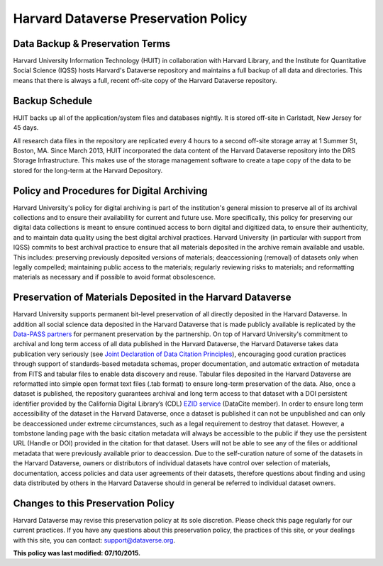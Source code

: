 .. _harvard-preservation-policy:

Harvard Dataverse Preservation Policy
=================================================

Data Backup & Preservation Terms
-------------------------------------

Harvard University Information Technology (HUIT) in collaboration with Harvard Library, and the Institute for Quantitative Social Science (IQSS) hosts Harvard's Dataverse repository and maintains a full backup of all data and directories. This means that there is always a full, recent off-site copy of the Harvard Dataverse repository.


Backup Schedule
-----------------------------

HUIT backs up all of the application/system files and databases nightly.  It is stored off-site in Carlstadt, New Jersey for 45 days.

All research data files in the repository are replicated every 4 hours to a second off-site storage array at 1 Summer St, Boston, MA.
Since March 2013, HUIT incorporated the data content of the Harvard Dataverse repository into the DRS Storage Infrastructure.  This makes use of the storage management software to create a tape copy of the data to be stored for the long-term at the Harvard Depository.


Policy and Procedures for Digital Archiving
----------------------------------------------

Harvard University's policy for digital archiving is part of the institution's general mission to preserve all of its archival collections and to ensure their availability for current and future use. More specifically, this policy for preserving our digital data collections is meant to ensure continued access to born digital and digitized data, to ensure their authenticity, and to maintain data quality using the best digital archival practices.
Harvard University (in particular with support from IQSS) commits to best archival practice to ensure that all materials deposited in the archive remain available and usable. This includes: preserving previously deposited versions of materials; deaccessioning (removal) of datasets only when legally compelled; maintaining public access to the materials; regularly reviewing risks to materials; and reformatting materials as necessary and if possible to avoid format obsolescence.

Preservation of Materials Deposited in the Harvard Dataverse
---------------------------------------------------------------

Harvard University supports permanent bit-level preservation of all  directly deposited in the Harvard Dataverse.
In addition all social science data deposited in the Harvard Dataverse that is made publicly available  is replicated by the `Data-PASS partners <http://www.data-pass.org/>`_ for permanent preservation by the partnership.
On top of Harvard University's commitment to archival and long term access of all data published in the Harvard Dataverse, the Harvard Dataverse takes data publication very seriously (see `Joint Declaration of Data Citation Principles <https://www.force11.org/group/joint-declaration-data-citation-principles-final>`_), encouraging good curation practices through support of standards-based metadata schemas, proper documentation, and automatic extraction of metadata from FITS and tabular files to enable data discovery and reuse. Tabular files deposited in the Harvard Dataverse are reformatted into simple open format text files (.tab format) to ensure long-term preservation of the data. Also, once a dataset is published, the repository guarantees archival and long term access to that dataset with a DOI persistent identifier provided by the California Digital Library’s (CDL) `EZID service <http://ezid.cdlib.org/>`_ (DataCite member). In order to ensure long term accessibility of the dataset in the Harvard Dataverse, once a dataset is published it can not be unpublished and can only be deaccessioned under extreme circumstances, such as a legal requirement to destroy that dataset. However, a tombstone landing page with the basic citation metadata will always be accessible to the public if they use the persistent URL (Handle or DOI) provided in the citation for that dataset. Users will not be able to see any of the files or additional metadata that were previously available prior to deaccession.
Due to the self-curation nature of some of the datasets in the Harvard Dataverse, owners or distributors of individual datasets have control over selection of materials, documentation, access policies and data user agreements of their datasets, therefore questions about finding and using data distributed by others in the Harvard Dataverse should in general be referred to individual dataset owners.

Changes to this Preservation Policy
-----------------------------------------

Harvard Dataverse may revise this preservation policy at its sole discretion. Please check this page
regularly for our current practices. If you have any questions about this preservation policy, the
practices of this site, or your dealings with this site, you can contact: support@dataverse.org.



**This policy was last modified: 07/10/2015.**
